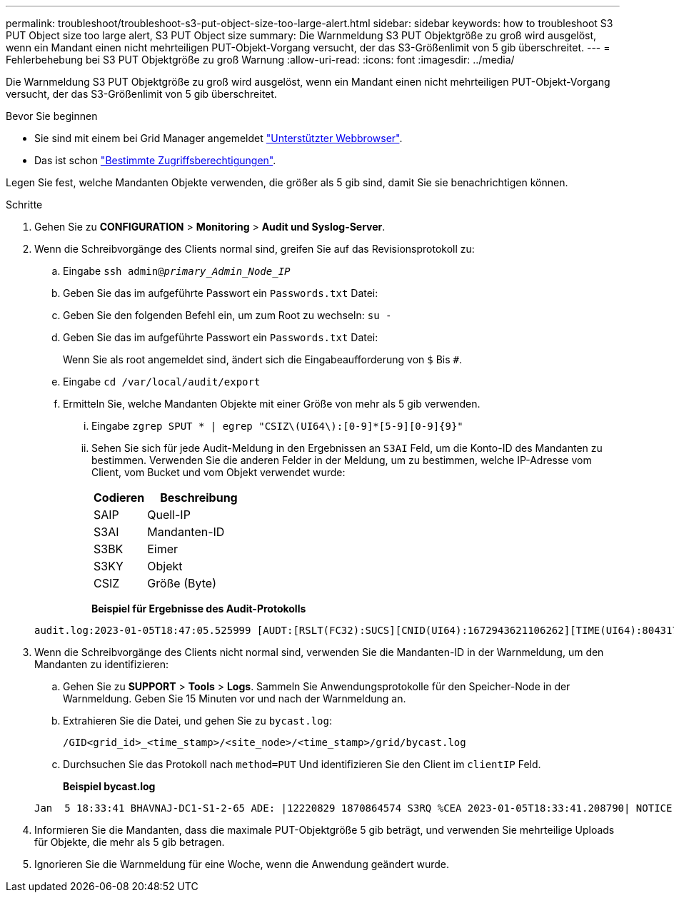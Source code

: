 ---
permalink: troubleshoot/troubleshoot-s3-put-object-size-too-large-alert.html 
sidebar: sidebar 
keywords: how to troubleshoot S3 PUT Object size too large alert, S3 PUT Object size 
summary: Die Warnmeldung S3 PUT Objektgröße zu groß wird ausgelöst, wenn ein Mandant einen nicht mehrteiligen PUT-Objekt-Vorgang versucht, der das S3-Größenlimit von 5 gib überschreitet. 
---
= Fehlerbehebung bei S3 PUT Objektgröße zu groß Warnung
:allow-uri-read: 
:icons: font
:imagesdir: ../media/


[role="lead"]
Die Warnmeldung S3 PUT Objektgröße zu groß wird ausgelöst, wenn ein Mandant einen nicht mehrteiligen PUT-Objekt-Vorgang versucht, der das S3-Größenlimit von 5 gib überschreitet.

.Bevor Sie beginnen
* Sie sind mit einem bei Grid Manager angemeldet link:../admin/web-browser-requirements.html["Unterstützter Webbrowser"].
* Das ist schon link:../admin/admin-group-permissions.html["Bestimmte Zugriffsberechtigungen"].


Legen Sie fest, welche Mandanten Objekte verwenden, die größer als 5 gib sind, damit Sie sie benachrichtigen können.

.Schritte
. Gehen Sie zu *CONFIGURATION* > *Monitoring* > *Audit und Syslog-Server*.
. Wenn die Schreibvorgänge des Clients normal sind, greifen Sie auf das Revisionsprotokoll zu:
+
.. Eingabe `ssh admin@_primary_Admin_Node_IP_`
.. Geben Sie das im aufgeführte Passwort ein `Passwords.txt` Datei:
.. Geben Sie den folgenden Befehl ein, um zum Root zu wechseln: `su -`
.. Geben Sie das im aufgeführte Passwort ein `Passwords.txt` Datei:
+
Wenn Sie als root angemeldet sind, ändert sich die Eingabeaufforderung von `$` Bis `#`.

.. Eingabe `cd /var/local/audit/export`
.. Ermitteln Sie, welche Mandanten Objekte mit einer Größe von mehr als 5 gib verwenden.
+
... Eingabe `zgrep SPUT * | egrep "CSIZ\(UI64\):[0-9]*[5-9][0-9]{9}"`
... Sehen Sie sich für jede Audit-Meldung in den Ergebnissen an `S3AI` Feld, um die Konto-ID des Mandanten zu bestimmen. Verwenden Sie die anderen Felder in der Meldung, um zu bestimmen, welche IP-Adresse vom Client, vom Bucket und vom Objekt verwendet wurde:
+
[cols="1a,2a"]
|===
| Codieren | Beschreibung 


| SAIP  a| 
Quell-IP



| S3AI  a| 
Mandanten-ID



| S3BK  a| 
Eimer



| S3KY  a| 
Objekt



| CSIZ  a| 
Größe (Byte)

|===
+
*Beispiel für Ergebnisse des Audit-Protokolls*

+
[listing]
----
audit.log:2023-01-05T18:47:05.525999 [AUDT:[RSLT(FC32):SUCS][CNID(UI64):1672943621106262][TIME(UI64):804317333][SAIP(IPAD):"10.96.99.127"][S3AI(CSTR):"93390849266154004343"][SACC(CSTR):"bhavna"][S3AK(CSTR):"06OX85M40Q90Y280B7YT"][SUSR(CSTR):"urn:sgws:identity::93390849266154004343:root"][SBAI(CSTR):"93390849266154004343"][SBAC(CSTR):"bhavna"][S3BK(CSTR):"test"][S3KY(CSTR):"large-object"][CBID(UI64):0x077EA25F3B36C69A][UUID(CSTR):"A80219A2-CD1E-466F-9094-B9C0FDE2FFA3"][CSIZ(UI64):6040000000][MTME(UI64):1672943621338958][AVER(UI32):10][ATIM(UI64):1672944425525999][ATYP(FC32):SPUT][ANID(UI32):12220829][AMID(FC32):S3RQ][ATID(UI64):4333283179807659119]]
----




. Wenn die Schreibvorgänge des Clients nicht normal sind, verwenden Sie die Mandanten-ID in der Warnmeldung, um den Mandanten zu identifizieren:
+
.. Gehen Sie zu *SUPPORT* > *Tools* > *Logs*. Sammeln Sie Anwendungsprotokolle für den Speicher-Node in der Warnmeldung. Geben Sie 15 Minuten vor und nach der Warnmeldung an.
.. Extrahieren Sie die Datei, und gehen Sie zu `bycast.log`:
+
`/GID<grid_id>_<time_stamp>/<site_node>/<time_stamp>/grid/bycast.log`

.. Durchsuchen Sie das Protokoll nach `method=PUT` Und identifizieren Sie den Client im `clientIP` Feld.
+
*Beispiel bycast.log*

+
[listing]
----
Jan  5 18:33:41 BHAVNAJ-DC1-S1-2-65 ADE: |12220829 1870864574 S3RQ %CEA 2023-01-05T18:33:41.208790| NOTICE   1404 af23cb66b7e3efa5 S3RQ: EVENT_PROCESS_CREATE - connection=1672943621106262 method=PUT name=</test/4MiB-0> auth=<V4> clientIP=<10.96.99.127>
----


. Informieren Sie die Mandanten, dass die maximale PUT-Objektgröße 5 gib beträgt, und verwenden Sie mehrteilige Uploads für Objekte, die mehr als 5 gib betragen.
. Ignorieren Sie die Warnmeldung für eine Woche, wenn die Anwendung geändert wurde.

